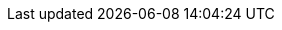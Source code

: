 // Overrides for katello build
:foreman-installer-package: foreman-installer-katello
:installer-scenario-smartproxy: foreman-installer --scenario foreman-proxy-content
:installer-scenario: foreman-installer --scenario katello
:installer-log-file: /var/log/foreman-installer/katello.log
:smartproxy_port: 9090
:dnf-modules: katello:el8 pulpcore:el8
